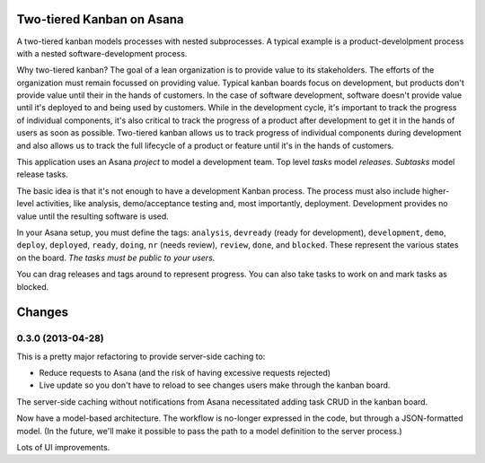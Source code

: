 Two-tiered Kanban on Asana
==========================

A two-tiered kanban models processes with nested subprocesses.  A
typical example is a product-develolpment process with a nested
software-development process.

Why two-tiered kanban?  The goal of a lean organization is to provide
value to its stakeholders.  The efforts of the organization must
remain focussed on providing value.  Typical kanban boards focus on
development, but products don't provide value until their in the hands
of customers.  In the case of software development, software doesn't
provide value until it's deployed to and being used by customers.
While in the development cycle, it's important to track the progress
of individual components, it's also critical to track the progress of
a product after development to get it in the hands of users as soon as
possible.  Two-tiered kanban allows us to track progress of individual
components during development and also allows us to track the full
lifecycle of a product or feature until it's in the hands of
customers.

This application uses an Asana *project* to model a development team.
Top level *tasks* model *releases*. *Subtasks* model release tasks.

The basic idea is that it's not enough to have a development Kanban
process. The process must also include higher-level activities, like
analysis, demo/acceptance testing and, most importantly,
deployment. Development provides no value until the resulting software
is used.

In your Asana setup, you must define the tags: ``analysis``,
``devready`` (ready for development), ``development``, ``demo``,
``deploy``, ``deployed``, ``ready``, ``doing``, ``nr`` (needs review),
``review``, ``done``, and ``blocked``.  These represent the various
states on the board. *The tasks must be public to your users.*

You can drag releases and tags around to represent progress. You can
also take tasks to work on and mark tasks as blocked.

Changes
=======

0.3.0 (2013-04-28)
------------------

This is a pretty major refactoring to provide server-side caching to:

- Reduce requests to Asana (and the risk of having excessive requests
  rejected)

- Live update so you don't have to reload to see changes users make
  through the kanban board.

The server-side caching without notifications from Asana necessitated
adding task CRUD in the kanban board.

Now have a model-based architecture. The workflow is no-longer
expressed in the code, but through a JSON-formatted model. (In the
future, we'll make it possible to pass the path to a model definition
to the server process.)

Lots of UI improvements.
